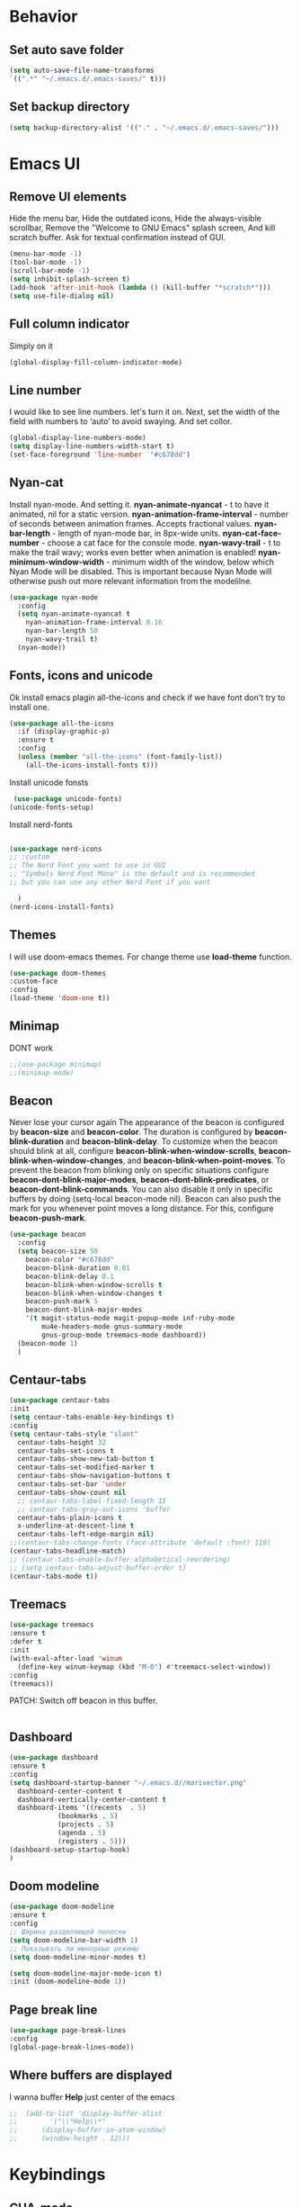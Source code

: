 #+STARTUP: overview
#+AUTO_TANGLE: t
#+PROPERTY: header-args:emacs-lisp :noweb yes :tangle ~/.emacs.d/configuration.el

* Behavior
** Set auto save folder
#+begin_src emacs-lisp
  (setq auto-save-file-name-transforms
  `((".*" "~/.emacs.d/.emacs-saves/" t)))
#+end_src

** Set backup directory
#+begin_src emacs-lisp
  (setq backup-directory-alist '(("." . "~/.emacs.d/.emacs-saves/")))
#+end_src


* Emacs UI

** Remove UI elements
Hide the menu bar,
Hide the outdated icons,
Hide the always-visible scrollbar,
Remove the "Welcome to GNU Emacs" splash screen,
And kill scratch buffer.
Ask for textual confirmation instead of GUI.
#+begin_src emacs-lisp
  (menu-bar-mode -1)
  (tool-bar-mode -1)             
  (scroll-bar-mode -1)           
  (setq inhibit-splash-screen t)
  (add-hook 'after-init-hook (lambda () (kill-buffer "*scratch*")))
  (setq use-file-dialog nil)     
#+end_src

** Full column indicator
Simply on it
#+begin_src emacs-lisp
  (global-display-fill-column-indicator-mode)
#+end_src
** Line number
I would like to see line numbers. let's turn it on.
Next, set the width of the field with numbers to ‘auto’ to avoid
swaying.
And set collor.
#+begin_src emacs-lisp
  (global-display-line-numbers-mode)
  (setq display-line-numbers-width-start t)
  (set-face-foreground 'line-number  "#c678dd")
#+end_src

** Nyan-cat
Install nyan-mode. And setting it.
*nyan-animate-nyancat* - t to have it animated, nil for a
static version.
*nyan-animation-frame-interval* - number of seconds between
animation frames. Accepts fractional values.
*nyan-bar-length* - length of nyan-mode bar, in 8px-wide units.
*nyan-cat-face-number* - choose a cat face for the console mode.
*nyan-wavy-trail* - t to make the trail wavy; works even better
when animation is enabled!
*nyan-minimum-window-width* - minimum width of the window,
below which Nyan Mode will be disabled.
This is important because Nyan Mode will otherwise push out more
relevant information from the modelilne.
#+begin_src emacs-lisp
  (use-package nyan-mode
    :config
    (setq nyan-animate-nyancat t
	  nyan-animation-frame-interval 0.16
	  nyan-bar-length 50
	  nyan-wavy-trail t)
    (nyan-mode))
#+end_src
    
** Fonts, icons and unicode

Ok install emacs plagin all-the-icons and check if we have font
don't try to install one. 
#+begin_src emacs-lisp
  (use-package all-the-icons
    :if (display-graphic-p)
    :ensure t
    :config
    (unless (member "all-the-icons" (font-family-list))
      (all-the-icons-install-fonts t)))
#+end_src

Install unicode fonsts
#+begin_src emacs-lisp
   (use-package unicode-fonts)
  (unicode-fonts-setup)
#+end_src
Install nerd-fonts

#+begin_src emacs-lisp
  
  (use-package nerd-icons
  ;; :custom
  ;; The Nerd Font you want to use in GUI
  ;; "Symbols Nerd Font Mono" is the default and is recommended
  ;; but you can use any other Nerd Font if you want
  
    )
  (nerd-icons-install-fonts)
#+end_src

** Themes

I will use doom-emacs themes.
For change theme use *load-theme* function.
#+begin_src emacs-lisp
  (use-package doom-themes
  :custom-face
  :config
  (load-theme 'doom-one t))
#+end_src

** Minimap
DONT work
#+begin_src emacs-lisp 
  ;;(use-package minimap)
  ;;(minimap-mode)
#+end_src

** Beacon
Never lose your cursor again
The appearance of the beacon is configured by
*beacon-size* and *beacon-color*.
The duration is configured by
*beacon-blink-duration* and *beacon-blink-delay*.
To customize when the beacon should blink at all,
configure *beacon-blink-when-window-scrolls*,
*beacon-blink-when-window-changes*, and *beacon-blink-when-point-moves*.
To prevent the beacon from blinking only on specific situations
configure *beacon-dont-blink-major-modes*,
*beacon-dont-blink-predicates*, or *beacon-dont-blink-commands*.
You can also disable it only in specific
buffers by doing (setq-local beacon-mode nil).
Beacon can also push the mark for you whenever point moves a long distance.
For this, configure *beacon-push-mark*.
#+begin_src emacs-lisp 
  (use-package beacon
    :config
    (setq beacon-size 50
	  beacon-color "#c678dd"
	  beacon-blink-duration 0.01
	  beacon-blink-delay 0.1
	  beacon-blink-when-window-scrolls t
	  beacon-blink-when-window-changes t
	  beacon-push-mark 5
	  beacon-dont-blink-major-modes
	  '(t magit-status-mode magit-popup-mode inf-ruby-mode
	      mu4e-headers-mode gnus-summary-mode
	      gnus-group-mode treemacs-mode dashboard))
    (beacon-mode 1)
    )
#+end_src
** Centaur-tabs
#+begin_src emacs-lisp
  (use-package centaur-tabs
  :init
  (setq centaur-tabs-enable-key-bindings t)
  :config
  (setq centaur-tabs-style "slant"
	centaur-tabs-height 32
	centaur-tabs-set-icons t
	centaur-tabs-show-new-tab-button t
	centaur-tabs-set-modified-marker t
	centaur-tabs-show-navigation-buttons t
	centaur-tabs-set-bar 'under
	centaur-tabs-show-count nil
	;; centaur-tabs-label-fixed-length 15
	;; centaur-tabs-gray-out-icons 'buffer
	centaur-tabs-plain-icons t
	x-underline-at-descent-line t
	centaur-tabs-left-edge-margin nil)
  ;;(centaur-tabs-change-fonts (face-attribute 'default :font) 110)
  (centaur-tabs-headline-match)
  ;; (centaur-tabs-enable-buffer-alphabetical-reordering)
  ;; (setq centaur-tabs-adjust-buffer-order t)
  (centaur-tabs-mode t))
#+end_src
** Treemacs
#+begin_src emacs-lisp 
  (use-package treemacs
  :ensure t
  :defer t
  :init
  (with-eval-after-load 'winum
    (define-key winum-keymap (kbd "M-0") #'treemacs-select-window))
  :config
  (treemacs))
#+end_src
PATCH:
Switch off beacon in this buffer.
#+begin_src emacs-lisp
  
#+end_src
** Dashboard

#+begin_src emacs-lisp
  (use-package dashboard 
  :ensure t
  :config
  (setq dashboard-startup-banner "~/.emacs.d//marivector.png"
	dashboard-center-content t
	dashboard-vertically-center-content t
	dashboard-items '((recents  . 5)
			  (bookmarks . 5)
			  (projects . 5)
			  (agenda . 5)
			  (registers . 5)))
  (dashboard-setup-startup-hook)
  )
#+end_src

** Doom modeline
#+begin_src emacs-lisp
  (use-package doom-modeline
  :ensure t
  :config
  ;; Ширина разделяющей полоски
  (setq doom-modeline-bar-width 1)
  ;; Показывать ли минорные режимы
  (setq doom-modeline-minor-modes t)

  (setq doom-modeline-major-mode-icon t)
  :init (doom-modeline-mode 1))
#+end_src
** Page break line
#+begin_src emacs-lisp
  (use-package page-break-lines
  :config
  (global-page-break-lines-mode))
#+end_src
** Where buffers are displayed
I wanna buffer *Help* just center of the emacs
#+begin_src emacs-lisp
;;  (add-to-list 'display-buffer-alist
;;	      '("\\*Help\\*"
;;		(display-buffer-in-atom-window)
;;		(window-height . 12)))
#+end_src


* Keybindings
** CUA-mode
The popular Ctrl-v (paste), Ctrl-c (copy), Ctrl-z (undo) mode.
#+begin_src emacs-lisp
(cua-mode)
#+end_src

** My keybindings
I don't wanna press esc 3 time, just once.
#+begin_src emacs-lisp
  (global-set-key (kbd "<escape>") 'keyboard-escape-quit)
#+end_src


* Utility

** Helm

Let's install and setting it
#+begin_src emacs-lisp  
  (straight-use-package 'helm)
#+end_src

Chose helm like default manager
#+begin_src emacs-lisp  
    (global-set-key (kbd "M-x") 'helm-M-x)
    (setq helm-display-function 'helm-display-buffer-in-own-frame)
#+end_src

** Undo-tree
Treat undo history as a tree.
Install and set undo-tree globally.
set on undo tree auto save and choose spechial folder.
#+begin_src emacs-lisp  
    (use-package undo-tree
    :ensure t
    :init
    (global-undo-tree-mode)
    :custom
    (undo-tree-auto-save-history t)
    (undo-tree-history-directory-alist
     '(("." . "~/.emacs.d/undo-tree-history"))))
#+end_src
** Yasnippet
#+begin_src emacs-lisp  
  (use-package yasnippet
    :config
    (setq yas-snippet-dirs '("~/.emacs.d/yassnippet"))
  (yas-global-mode 1))
#+end_src
** Magit
#+begin_src emacs-lisp  
  (use-package magit)
#+end_src
** Poly-mode
Polymode is a framework for multiple major modes (MMM) inside a
single Emacs buffer. It is fast and has a simple but flexible object
oriented design. Creating new polymodes normally takes a few lines of code.
#+begin_src emacs-lisp
  (use-package poly-org)
#+end_src

** Postframe
Posframe can pop up a frame at point, this posframe is a
child-frame connected to its root window’s buffer.
#+begin_src emacs-lisp
  (require 'posframe)
#+end_src


* Org mode

** Org-roam

#+begin_src emacs-lisp  
;;  (use-package org-roam-ui
;;  :straight
;;    (:host github :repo "org-roam/org-roam-ui" :branch "main" :files ("*.el" "out"))
;;    :after org-roam
;;         normally we'd recommend hooking orui after org-roam, but since org-roam does not have
;;         a hookable mode anymore, you're advised to pick something yourself
;;         if you don't care about startup time, use
;;    :hook (after-init . org-roam-ui-mode)
;;    :config
;;    (setq org-roam-ui-sync-theme t
;;          org-roam-ui-follow t
;;          org-roam-ui-update-on-save t
;;          org-roam-ui-open-on-start t))
#+end_src

** Good-looking

Install org-modern
#+begin_src emacs-lisp  
  (use-package org-modern
    :config
    (global-org-modern-mode t)
    )
#+end_src


* Programming

** Company mode

Well lets start from installing application,
Next set icons for company 
#+begin_src emacs-lisp  
(use-package company
  :init (setq company-format-margin-function    #'company-vscode-dark-icons-margin)
  :after lsp-mode
  :hook ((lsp-mode emacs-lisp-mode org-mode) . company-mode)
  :bind (:map company-active-map ("<tab>" . company-complete)) (:map company-active-map ("C-c s" . company-yasnippet))
  :config
  (setq company-backends '(company-capf company-yasnippet company-keywords company-files company-elisp company-ispell company-semantic company-org-block))
  (setq company-tooltip-align-annotations t)
  (setq company-tooltip-limit 20)
  (setq company-tooltip-offset-display 'scrollbar)
  (global-company-mode 1))
#+end_src

** LSP-mode
#+begin_src emacs-lisp
  (use-package lsp-mode)
  ;;(add-hook 'org-mode-hook #'lsp)
  ;;(add-hook 'elisp-mode-hook #'lsp)
#+end_src


** LSP-ui
#+begin_src emacs-lisp

    (use-package lsp-ui :commands lsp-ui-mode)
    (setq lsp-ui-doc-enable t) 
  (setq lsp-ui-doc-position 'top)
  (setq lsp-ui-doc-delay 1)
    (setq lsp-ui-doc-show-with-mouse t)
    (setq lsp-ui-doc-show-with-cursor t)
    (setq lsp-ui-doc-position 'at-point)
#+end_src

** Flycheck

#+begin_src emacs-lisp 


#+end_src

** DAP
#+begin_src emacs-lisp
  (use-package dap-mode
  :ensure t
  :config
  (dap-auto-configure-mode))
#+end_src


* Natural language helper

** Define word
is a GNU Emacs package that lets you see the definition
of a word or a phrase at point, without having to switch to a browser.
#+begin_src emacs-lisp
(use-package define-word)
#+end_src

And I wanna define-word appear in box
#+begin_src emacs-lisp
  
(defun define-word-at-point-in-pop-up (arg &optional service)
  "Use define word at point and show it into postframe"
  (interactive "P")

  (let ((buffer-name (generate-new-buffer-name "define-word-postframe"))) 
    (posframe-show buffer-name
                   :string (format "%s:\n%s" (thing-at-point 'word t) (define-word-at-point arg service))
                   :position (point)
		   :background-color (face-attribute 'tooltip :background)
                   :foreground-color (face-attribute 'tooltip :foreground)
                   :internal-border-width 10
                   :internal-border-color "gray"
                   :border-width 2
                   :border-color "black")))




#+end_src
